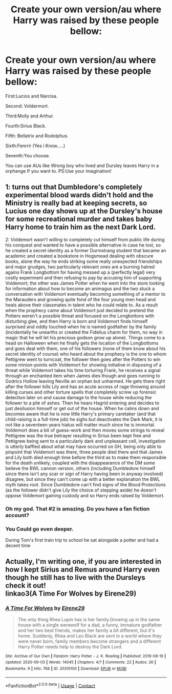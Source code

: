 #+TITLE: Create your own version/au where Harry was raised by these people bellow:

* Create your own version/au where Harry was raised by these people bellow:
:PROPERTIES:
:Author: After_Calligrapher65
:Score: 6
:DateUnix: 1604350492.0
:DateShort: 2020-Nov-03
:FlairText: Discussion
:END:
First:Lucios and Narcisa.

Second: Voldermort.

Third:Molly and Arthur.

Fourth:Sirius Black.

Fifth: Bellatrix and Rodolphus.

Sixth:Fenrrir (Yes i Know.....)

Seventh:You choose.

You can use AUs like Wrong boy who lived and Dursley leaves Harry in a orphange If you want to. PS:Use your imagination!


** 1: turns out that Dumbledore's completely experimental blood wards didn't hold and the Ministry is really bad at keeping secrets, so Lucius one day shows up at the Dursley's house for some recreational murder and takes baby Harry home to train him as the next Dark Lord.

2: Voldemort wasn't willing to completely cut himself from public life during his conquest and wanted to have a possible alternative in case he lost, so he created a secret identity as a former Durmstrang student that became an academic and created a bookstore in Hogsmead dealing with obscure books, alone the way he ends striking some really unexpected friendships and major grudges, two particularly relevant ones are a burning hatred agains Frank Longbottom for having messed up a (perfectly legal) very costly experiment and then refusing to pay by accusing him of supporting Voldemort; the other was James Potter when he went into the store looking for information about how to become an animagus and the two stuck a conversation with Voldemort eventually becoming something of a mentor to the Marauders and growing quite fond of the four young men head and heals above their classmates in talent who he could relate to. As a result when the prophecy came about Voldemort just decided to pretend the Potters weren't a possible threat and focused on the Longbottons with disturbing glee, and then Harry is born and Voldemort finds himself surprised and oddly touched when he is named godfather by the family (incidentally he unearths or created the Fidelius charm for them, no way in magic that he will let his precious godson grow up alone). Things come to a head on Halloween when he finally gets the location of the Longbottoms and goes deal with them, one of his followers (none of them know about his secret identity of course) who heard about the prophecy is the one to whom Pettigrew went to turncoat, the follower then goes after the Potters to win some minion-points with Voldemort for showing initiative in disposing of a threat while Voldemort takes his time torturing Frank, he receives a signal through an enchanted item when James dies though and goes running to Godrics Hollow leaving Neville an orphan but unharmed. He gets there right after the follower kills Lily and has an acute access of rage throwing around killing curses and other torture spells that completely screw up forensic detection later on and cause damage to the house while reducing the follower to a pile of ashes. Then he hears Hagrid entering and decides to just desilusion himself or get out of the house. When he calms down and becomes aware that he is now little Harry's primary caretaker (and that child-raising is a full-time job) he sighs but deactivates the Dark Mark, it is not like a seventeen years hiatus will matter much since he is immortal. Voldemort does a bit of guess-work and then moves some strings to reveal Pettigrew was the true betrayer resulting in Sirius been kept free and Pettigrew being sent to a particularly dark and unpleasant cell, investigation is utterly baffled about what may have occurred on GH, being only able to pinpoint that Voldemort was there, three people died there and that James and Lily both died enough time before the third as to make them responsible for the death unlikely, coupled with the disappearance of the DM some believe the BWL cannon version, others (including Dumbledore himself since there isn't any scar or sign of Harry having been in anyway involved) disagree, but since they can't come up with a better explanation the BWL myth takes root. Since Dumbledore can't find signs of the Blood Protections (as the follower didn't give Lily the choice of stepping aside) he doesn't oppose Voldemort gaining custody and so Harry ends raised by Voldemort.
:PROPERTIES:
:Author: JOKERRule
:Score: 6
:DateUnix: 1604369838.0
:DateShort: 2020-Nov-03
:END:

*** Oh my god. That #2 is amazing. Do you have a fan fiction account?
:PROPERTIES:
:Author: Dizzytopian
:Score: 3
:DateUnix: 1604375412.0
:DateShort: 2020-Nov-03
:END:


*** You Could go even deeper.

During Tom's first train trip to school he sat alongside a potter and had a decent time
:PROPERTIES:
:Author: CommanderL3
:Score: 3
:DateUnix: 1604377392.0
:DateShort: 2020-Nov-03
:END:


** Actually, I'm writing one, if you are interested in how I kept Sirius and Remus around Harry even though he still has to live with the Dursleys check it out!\\
linkao3(A Time For Wolves by Eirene29)
:PROPERTIES:
:Author: IreneC29
:Score: 1
:DateUnix: 1604405625.0
:DateShort: 2020-Nov-03
:END:

*** [[https://archiveofourown.org/works/20310100][*/A Time For Wolves/*]] by [[https://www.archiveofourown.org/users/Eirene29/pseuds/Eirene29][/Eirene29/]]

#+begin_quote
  The only thing Rhea Lupin has is her family.Growing up in the same house with a single werewolf for a dad, a funny, immature godfather and her two best friends, makes her family a bit different, but it's home. Suddenly, Rhea and Leo Black are sent in a world where they were never born, family members become strangers and a different Harry Potter needs help to destroy the Dark Lord.
#+end_quote

^{/Site/:} ^{Archive} ^{of} ^{Our} ^{Own} ^{*|*} ^{/Fandom/:} ^{Harry} ^{Potter} ^{-} ^{J.} ^{K.} ^{Rowling} ^{*|*} ^{/Published/:} ^{2019-08-19} ^{*|*} ^{/Updated/:} ^{2020-09-03} ^{*|*} ^{/Words/:} ^{14045} ^{*|*} ^{/Chapters/:} ^{4/?} ^{*|*} ^{/Comments/:} ^{22} ^{*|*} ^{/Kudos/:} ^{26} ^{*|*} ^{/Bookmarks/:} ^{9} ^{*|*} ^{/Hits/:} ^{768} ^{*|*} ^{/ID/:} ^{20310100} ^{*|*} ^{/Download/:} ^{[[https://archiveofourown.org/downloads/20310100/A%20Time%20For%20Wolves.epub?updated_at=1601742743][EPUB]]} ^{or} ^{[[https://archiveofourown.org/downloads/20310100/A%20Time%20For%20Wolves.mobi?updated_at=1601742743][MOBI]]}

--------------

*FanfictionBot*^{2.0.0-beta} | [[https://github.com/FanfictionBot/reddit-ffn-bot/wiki/Usage][Usage]] | [[https://www.reddit.com/message/compose?to=tusing][Contact]]
:PROPERTIES:
:Author: FanfictionBot
:Score: 1
:DateUnix: 1604405643.0
:DateShort: 2020-Nov-03
:END:
